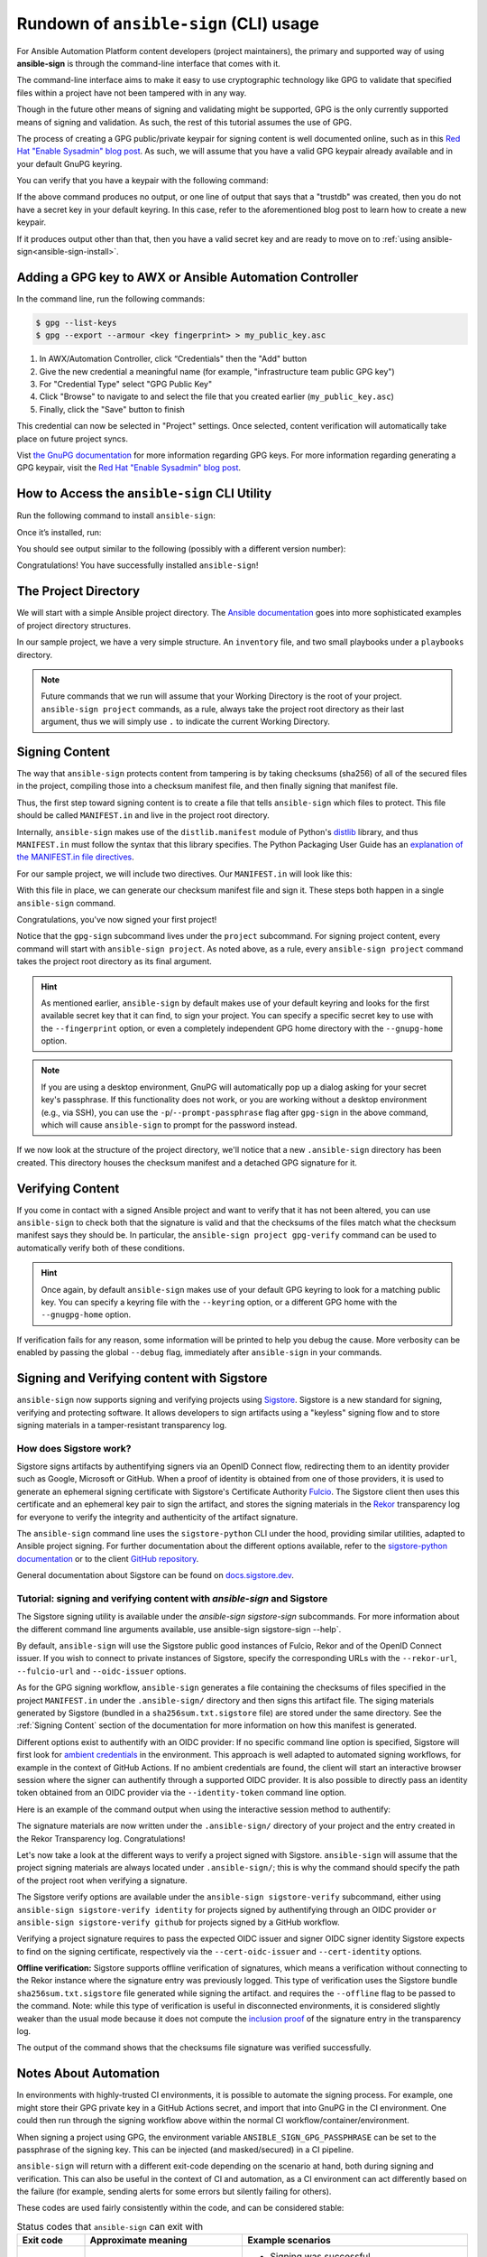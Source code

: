 =======================================
Rundown of ``ansible-sign`` (CLI) usage
=======================================

For Ansible Automation Platform content developers (project maintainers), the
primary and supported way of using **ansible-sign** is through the command-line
interface that comes with it.

The command-line interface aims to make it easy to use cryptographic technology
like GPG to validate that specified files within a project have not been
tampered with in any way.

Though in the future other means of signing and validating might be supported,
GPG is the only currently supported means of signing and validation. As such, the
rest of this tutorial assumes the use of GPG.

The process of creating a GPG public/private keypair for signing content is well
documented online, such as in this `Red Hat "Enable Sysadmin" blog post`_. As
such, we will assume that you have a valid GPG keypair already available and in
your default GnuPG keyring.

You can verify that you have a keypair with the following command:

.. code-block:: shell
   :caption: Verifying that a valid secret GPG key exists for signing content

   $ gpg --list-secret-keys

If the above command produces no output, or one line of output that says that a
"trustdb" was created, then you do not have a secret key in your default
keyring. In this case, refer to the aforementioned blog post to learn how to create a new keypair.

If it produces output other than that, then you have a valid secret key
and are ready to move on to
:ref:`using ansible-sign<ansible-sign-install>`.

Adding a GPG key to AWX or Ansible Automation Controller
========================================================

In the command line, run the following commands:

.. code-block:: shell

    $ gpg --list-keys
    $ gpg --export --armour <key fingerprint> > my_public_key.asc

#. In AWX/Automation Controller, click “Credentials" then the "Add" button
#. Give the new credential a meaningful name (for example, "infrastructure team public GPG key")
#. For "Credential Type" select "GPG Public Key"
#. Click "Browse" to navigate to and select the file that you created earlier (``my_public_key.asc``)
#. Finally, click the "Save" button to finish

This credential can now be selected in "Project" settings. Once selected, content verification will automatically take place on future project syncs.

Vist `the GnuPG documentation`_ for more information regarding GPG keys.
For more information regarding generating a GPG keypair, visit the `Red Hat "Enable Sysadmin" blog post`_.

.. _the GnuPG documentation: https://www.gnupg.org/documentation/index.html
.. _Red Hat "Enable Sysadmin" blog post: https://www.redhat.com/sysadmin/creating-gpg-keypairs

.. _ansible-sign-install:

How to Access the ``ansible-sign`` CLI Utility
==============================================

Run the following command to install ``ansible-sign``:

.. code-block:: shell
   :caption: Installing ``ansible-sign``

   $ pip install ansible-sign

Once it’s installed, run:

.. code-block:: shell
   :caption: Verify that ``ansible-sign`` was successfully installed.

   $ ansible-sign --version

You should see output similar to the following (possibly with a different version number):

.. code-block:: shell
   :caption: The output of ``ansible-sign --version``

   ansible-sign 0.1

Congratulations! You have successfully installed ``ansible-sign``!


The Project Directory
=====================

We will start with a simple Ansible project directory. The `Ansible
documentation`_ goes into more sophisticated examples of project directory
structures.

In our sample project, we have a very simple structure. An ``inventory`` file,
and two small playbooks under a ``playbooks`` directory.

.. code-block:: shell
   :caption: Our sample project

   $ cd sample-project/
   $ tree -a .
   .
   ├── inventory
   └── playbooks
       ├── get_uptime.yml
       └── hello.yml

   1 directory, 3 files

.. note::

   Future commands that we run will assume that your Working Directory is the
   root of your project. ``ansible-sign project`` commands, as a rule, always
   take the project root directory as their last argument, thus we will simply
   use ``.`` to indicate the current Working Directory.

Signing Content
===============

The way that ``ansible-sign`` protects content from tampering is by taking
checksums (sha256) of all of the secured files in the project, compiling those
into a checksum manifest file, and then finally signing that manifest file.

Thus, the first step toward signing content is to create a file that tells
``ansible-sign`` which files to protect. This file should be called
``MANIFEST.in`` and live in the project root directory.

Internally, ``ansible-sign`` makes use of the ``distlib.manifest`` module of
Python's distlib_ library, and thus ``MANIFEST.in`` must follow the syntax that
this library specifies. The Python Packaging User Guide has an `explanation of
the MANIFEST.in file directives`_.

For our sample project, we will include two directives. Our ``MANIFEST.in`` will
look like this:

.. code-block::
   :caption: ``MANIFEST.in``

   include inventory
   recursive-include playbooks *.yml

With this file in place, we can generate our checksum manifest file and sign
it. These steps both happen in a single ``ansible-sign`` command.

.. code-block::
   :caption: Generating a checksum manifest file and signing it

   $ ansible-sign project gpg-sign .
   [OK   ] GPG signing successful!
   [NOTE ] Checksum manifest: ./.ansible-sign/sha256sum.txt
   [NOTE ] GPG summary: signature created


Congratulations, you've now signed your first project!

Notice that the ``gpg-sign`` subcommand lives under the ``project``
subcommand. For signing project content, every command will start with
``ansible-sign project``. As noted above, as a rule, every ``ansible-sign
project`` command takes the project root directory as its final argument.

.. hint::

   As mentioned earlier, ``ansible-sign`` by default makes use of your default
   keyring and looks for the first available secret key that it can find, to sign
   your project. You can specify a specific secret key to use with the
   ``--fingerprint`` option, or even a completely independent GPG home directory
   with the ``--gnupg-home`` option.

.. note::

   If you are using a desktop environment, GnuPG will automatically pop up a
   dialog asking for your secret key's passphrase. If this functionality does
   not work, or you are working without a desktop environment (e.g., via SSH),
   you can use the ``-p``/``--prompt-passphrase`` flag after ``gpg-sign`` in the
   above command, which will cause ``ansible-sign`` to prompt for the password
   instead.

If we now look at the structure of the project directory, we'll notice that a
new ``.ansible-sign`` directory has been created. This directory houses the
checksum manifest and a detached GPG signature for it.

.. code-block:: shell
   :caption: Our sample project after signing

   $ tree -a .
   .
   ├── .ansible-sign
   │   ├── sha256sum.txt
   │   └── sha256sum.txt.sig
   ├── inventory
   ├── MANIFEST.in
   └── playbooks
       ├── get_uptime.yml
       └── hello.yml

.. _Ansible documentation: https://docs.ansible.com/ansible/latest/user_guide/sample_setup.html
.. _distlib: https://pypi.org/project/distlib/
.. _explanation of the MANIFEST.in file directives: https://packaging.python.org/en/latest/guides/using-manifest-in/#manifest-in-commands


Verifying Content
=================

If you come in contact with a signed Ansible project and want to verify that it
has not been altered, you can use ``ansible-sign`` to check both that the
signature is valid and that the checksums of the files match what the checksum
manifest says they should be. In particular, the ``ansible-sign project
gpg-verify`` command can be used to automatically verify both of these
conditions.

.. code-block:: shell
   :caption: Verifying our sample project

   $ ansible-sign project gpg-verify .
   [OK   ] GPG signature verification succeeded.
   [OK   ] Checksum validation succeeded.


.. hint::

   Once again, by default ``ansible-sign`` makes use of your default GPG
   keyring to look for a matching public key. You can specify a keyring file
   with the ``--keyring`` option, or a different GPG home with the
   ``--gnugpg-home`` option.

If verification fails for any reason, some information will be printed to help
you debug the cause. More verbosity can be enabled by passing the global
``--debug`` flag, immediately after ``ansible-sign`` in your commands.

Signing and Verifying content with Sigstore
===========================================

``ansible-sign`` now supports signing and verifying projects using `Sigstore <https://www.sigstore.dev/>`_.
Sigstore is a new standard for signing, verifying and protecting software.
It allows developers to sign artifacts using a "keyless" signing flow and to store signing materials in a tamper-resistant transparency log.

-----------------------
How does Sigstore work?
-----------------------

Sigstore signs artifacts by authentifying signers via an OpenID Connect flow, redirecting them to an identity provider such as Google, Microsoft or GitHub.
When a proof of identity is obtained from one of those providers, it is used to generate an ephemeral signing certificate with Sigstore's Certificate Authority `Fulcio <https://docs.sigstore.dev/fulcio/overview/>`_.
The Sigstore client then uses this certificate and an ephemeral key pair to sign the artifact,
and stores the signing materials in the `Rekor <https://docs.sigstore.dev/rekor/overview/>`_
transparency log for everyone to verify the integrity and authenticity of the artifact signature.

The ``ansible-sign`` command line uses the ``sigstore-python`` CLI under the hood, providing similar utilities,
adapted to Ansible project signing.
For further documentation about the different options available, refer to the `sigstore-python documentation <https://sigstore.github.io/sigstore-python/sigstore.html>`_
or to the client `GitHub repository <https://github.com/sigstore/sigstore-python>`_.

General documentation about Sigstore can be found on `docs.sigstore.dev <https://docs.sigstore.dev/>`_.

------------------------------------------------------------------------
Tutorial: signing and verifying content with `ansible-sign` and Sigstore
------------------------------------------------------------------------

The Sigstore signing utility is available under the `ansible-sign sigstore-sign` subcommands.
For more information about the different command line arguments available, use ansible-sign sigstore-sign --help`.

By default, ``ansible-sign`` will use the Sigstore public good instances of Fulcio, Rekor and of the OpenID Connect issuer.
If you wish to connect to private instances of Sigstore, specify the corresponding URLs with the ``--rekor-url``, ``--fulcio-url`` and ``--oidc-issuer`` options.

As for the GPG signing workflow, ``ansible-sign`` generates a file containing the checksums of files specified in the project ``MANIFEST.in`` under the ``.ansible-sign/`` directory
and then signs this artifact file. The siging materials generated by Sigstore (bundled in a ``sha256sum.txt.sigstore`` file) are stored under the same directory.
See the :ref:`Signing Content` section of the documentation for more information on how this manifest is generated.

Different options exist to authentify with an OIDC provider:
If no specific command line option is specified, Sigstore will first look for `ambient credentials <https://dlorenc.medium.com/a-bit-of-ambiance-comes-to-sigstore-f80d1d6b1c30>`_
in the environment. This approach is well adapted to automated signing workflows, for example in the context of GitHub Actions.
If no ambient credentials are found, the client will start an interactive browser session where the signer can authentify through
a supported OIDC provider.
It is also possible to directly pass an identity token obtained from an OIDC provider via the ``--identity-token`` command line option.

Here is an example of the command output when using the interactive session method to authentify:

.. code-block:: shell
   :caption: Generating a checksum manifest file and signing it with Sigstore

   $ ansible-sign project sigstore-sign .
   Waiting for browser interaction...
   Using ephemeral certificate:
   -----BEGIN CERTIFICATE-----
   MIICujCCAkGgAwIBAgIUEzqVrbrUo417s+8H0MsRrb9fAqcwCgYIKoZIzj0EAwMw
   NzEVMBMGA1UEChMMc2lnc3RvcmUuZGV2MR4wHAYDVQQDExVzaWdzdG9yZS1pbnRl
   cm1lZGlhdGUwHhcNMjMwMjA5MTAyNDAzWhcNMjMwMjA5MTAzNDAzWjAAMHYwEAYH
   KoZIzj0CAQYFK4EEACIDYgAEBL9AcKhNxgzTRUz2OfhsW+Ipw7841Ct4gCRbpsZe
   ipSIC0WATguVYyIhQR3T/bIZk+KbLeyhVx2oM6cMUcg342Lc/8UIL2rPini46yo2
   A2hsZC2IVqgYPtKOA7u0NueBo4IBQzCCAT8wDgYDVR0PAQH/BAQDAgeAMBMGA1Ud
   JQQMMAoGCCsGAQUFBwMDMB0GA1UdDgQWBBQkI8srmkuqcWkY/3lC9Z956oLVLDAf
   BgNVHSMEGDAWgBTf0+nPViQRlvmo2OkoVaLGLhhkPzAhBgNVHREBAf8EFzAVgRNt
   Y29zdGFudEByZWRoYXQuY29tMCkGCisGAQQBg78wAQEEG2h0dHBzOi8vYWNjb3Vu
   dHMuZ29vZ2xlLmNvbTCBiQYKKwYBBAHWeQIEAgR7BHkAdwB1AN09MGrGxxEyYxke
   HJlnNwKiSl643jyt/4eKcoAvKe6OAAABhjW0I/QAAAQDAEYwRAIgPkB9qTeaoPwn
   26r0KvDN/wkuHSa6tUYE5RMlmZpOY+kCIHOUROUVEQJxgWUFDWLm6bRmWdXCZ+gD
   aqx+L0IYxCPEMAoGCCqGSM49BAMDA2cAMGQCMF+lOS9FZtYe5RsE08n6YmN4MTvE
   OlUyiCqKyZJV4jjeSn5F+icnWOF3Z7XuOTyulAIwKh2iH6SEvT8LMvpkwag1ydy/
   a9fNmx6YE1hue2QQPSkAvKTUoK2d+/i1RFyjt27G
   -----END CERTIFICATE-----

   Transparency log entry created at index: 12964841
   Sigstore bundle written to /home/sample-project/.ansible-sign/sha256sum.txt.sigstore

The signature materials are now written under the ``.ansible-sign/`` directory of your project and the entry created in the Rekor Transparency log. Congratulations!

Let's now take a look at the different ways to verify a project signed with Sigstore.
``ansible-sign`` will assume that the project signing materials are always located under ``.ansible-sign/``;
this is why the command should specify the path of the project root when verifying a signature.

The Sigstore verify options are available under the ``ansible-sign sigstore-verify`` subcommand, either using ``ansible-sign sigstore-verify identity``
for projects signed by authentifying through an OIDC provider
``or ansible-sign sigstore-verify github`` for projects signed by a GitHub workflow.

Verifying a project signature requires to pass the expected OIDC issuer and signer OIDC signer identity Sigstore expects to find on the signing certificate,
respectively via the ``--cert-oidc-issuer`` and ``--cert-identity`` options.

**Offline verification:** Sigstore supports offline verification of signatures, which means a verification without
connecting to the Rekor instance where the signature entry was previously logged.
This type of verification uses the Sigstore bundle ``sha256sum.txt.sigstore`` file generated while signing the artifact.
and requires the ``--offline`` flag to be passed to the command.
Note: while this type of verification is useful in disconnected environments, it is considered slightly weaker than the usual mode
because it does not compute the `inclusion proof <https://github.com/google/trillian/blob/master/docs/TransparentLogging.md#inclusion-proofs-vs-promises>`_
of the signature entry in the transparency log.

.. code-block:: shell
   :caption: Verifying the project signature with Sigstore

   $ ansible-sign project sigstore-verify identity . --cert-identity youremail@example.com --cert-oidc-issuer https://accounts.google.com
   OK: /home/sample-project/.ansible-sign/sha256sum.txt

The output of the command shows that the checksums file signature was verified successfully.


Notes About Automation
======================

In environments with highly-trusted CI environments, it is possible to automate
the signing process. For example, one might store their GPG private key in a
GitHub Actions secret, and import that into GnuPG in the CI environment. One
could then run through the signing workflow above within the normal CI
workflow/container/environment.

When signing a project using GPG, the environment variable
``ANSIBLE_SIGN_GPG_PASSPHRASE`` can be set to the passphrase of the signing
key. This can be injected (and masked/secured) in a CI pipeline.

``ansible-sign`` will return with a different exit-code depending on the
scenario at hand, both during signing and verification. This can also be useful
in the context of CI and automation, as a CI environment can act differently
based on the failure (for example, sending alerts for some errors but silently
failing for others).

These codes are used fairly consistently within the code, and can be considered
stable:

.. list-table:: Status codes that ``ansible-sign`` can exit with
   :widths: 15 35 50
   :header-rows: 1

   * - Exit code
     - Approximate meaning
     - Example scenarios
   * - 0
     - Success
     - * Signing was successful
       * Verification was successful
   * - 1
     - General failure
     - * The checksum manifest file contained a syntax error during verification
       * The signature file did not exist during verification
       * ``MANIFEST.in`` did not exist during signing
   * - 2
     - Checksum verification failure
     - * The checksum hashes calculated during verification differed from what
         was in the signed checksum manifest. (That is, a project file was
         changed but the signing process was not recompleted.)
   * - 3
     - Signature verification failure
     - * The signer's public key was not in the user's GPG keyring
       * The wrong GnuPG home directory or keyring file was specified
       * The signed checksum manifest file was modified in some way
   * - 4
     - Signing process failure
     - * The signer's private key was not found in the GPG keyring
       * The wrong GnuPG home directory or keyring file was specified

